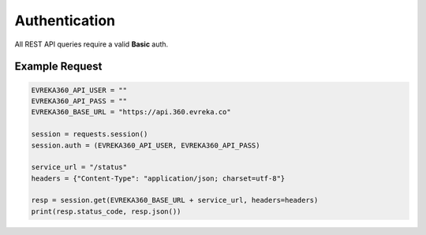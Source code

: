 Authentication
++++++++++++++
All REST API queries require a valid **Basic** auth.


Example Request
================

.. code-block:: python

   EVREKA360_API_USER = ""
   EVREKA360_API_PASS = ""
   EVREKA360_BASE_URL = "https://api.360.evreka.co"

   session = requests.session()
   session.auth = (EVREKA360_API_USER, EVREKA360_API_PASS)

   service_url = "/status"
   headers = {"Content-Type": "application/json; charset=utf-8"}

   resp = session.get(EVREKA360_BASE_URL + service_url, headers=headers)
   print(resp.status_code, resp.json())